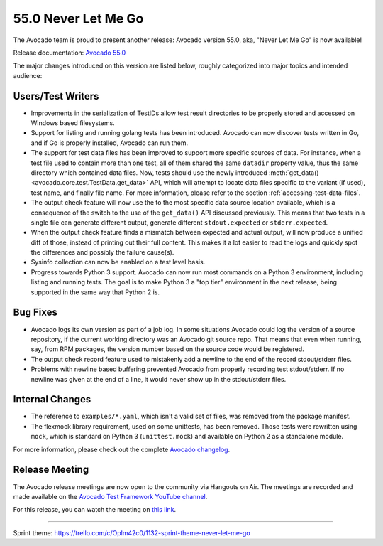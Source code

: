 ====================
55.0 Never Let Me Go
====================

The Avocado team is proud to present another release: Avocado version
55.0, aka, "Never Let Me Go" is now available!

Release documentation: `Avocado 55.0
<http://avocado-framework.readthedocs.io/en/55.0/>`_

The major changes introduced on this version are listed below,
roughly categorized into major topics and intended audience:

Users/Test Writers
==================

* Improvements in the serialization of TestIDs allow test result
  directories to be properly stored and accessed on Windows based
  filesystems.

* Support for listing and running golang tests has been introduced.
  Avocado can now discover tests written in Go, and if Go is properly
  installed, Avocado can run them.

* The support for test data files has been improved to support more
  specific sources of data.  For instance, when a test file used to
  contain more than one test, all of them shared the same ``datadir``
  property value, thus the same directory which contained data files.
  Now, tests should use the newly introduced :meth:`get_data()
  <avocado.core.test.TestData.get_data>` API, which will attempt to
  locate data files specific to the variant (if used), test name, and
  finally file name.  For more information, please refer to the
  section :ref:`accessing-test-data-files`.

* The output check feature will now use the to the most specific data
  source location available, which is a consequence of the switch to
  the use of the ``get_data()`` API discussed previously.  This means
  that two tests in a single file can generate different output,
  generate different ``stdout.expected`` or ``stderr.expected``.

* When the output check feature finds a mismatch between expected and
  actual output, will now produce a unified diff of those, instead of
  printing out their full content.  This makes it a lot easier to
  read the logs and quickly spot the differences and possibly the
  failure cause(s).

* Sysinfo collection can now be enabled on a test level basis.

* Progress towards Python 3 support.  Avocado can now run most
  commands on a Python 3 environment, including listing and running
  tests.  The goal is to make Python 3 a "top tier" environment in the
  next release, being supported in the same way that Python 2 is.

Bug Fixes
=========

* Avocado logs its own version as part of a job log.  In some
  situations Avocado could log the version of a source repository,
  if the current working directory was an Avocado git source repo.
  That means that even when running, say, from RPM packages, the
  version number based on the source code would be registered.

* The output check record feature used to mistakenly add a newline
  to the end of the record stdout/stderr files.

* Problems with newline based buffering prevented Avocado from
  properly recording test stdout/stderr.  If no newline was given
  at the end of a line, it would never show up in the stdout/stderr
  files.

Internal Changes
================

* The reference to ``examples/*.yaml``, which isn't a valid set of
  files, was removed from the package manifest.

* The flexmock library requirement, used on some unittests, has been
  removed.  Those tests were rewritten using ``mock``, which is
  standard on Python 3 (``unittest.mock``) and available on Python 2
  as a standalone module.

For more information, please check out the complete
`Avocado changelog
<https://github.com/avocado-framework/avocado/compare/55.0...54.1>`_.

Release Meeting
===============

The Avocado release meetings are now open to the community via
Hangouts on Air.  The meetings are recorded and made available on the
`Avocado Test Framework YouTube channel
<https://www.youtube.com/channel/UC-RVZ_HFTbEztDM7wNY4NfA>`_.

For this release, you can watch the meeting on `this link
<https://www.youtube.com/watch?v=Zk4B8H6L53Y>`_.

----

| Sprint theme: https://trello.com/c/Oplm42c0/1132-sprint-theme-never-let-me-go
